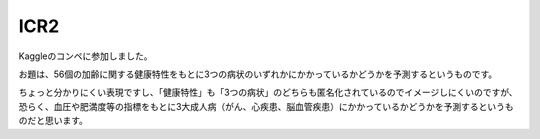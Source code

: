 ====
ICR2
====

Kaggleのコンペに参加しました。

お題は、56個の加齢に関する健康特性をもとに3つの病状のいずれかにかかっているかどうかを予測するというものです。

ちょっと分かりにくい表現ですし、「健康特性」も「3つの病状」のどちらも匿名化されているのでイメージしにくいのですが、恐らく、血圧や肥満度等の指標をもとに3大成人病（がん、心疾患、脳血管疾患）にかかっているかどうかを予測するというものだと思います。
